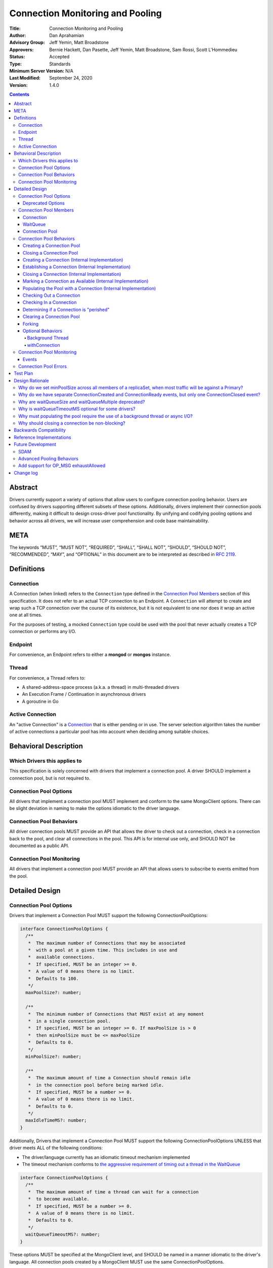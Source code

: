 =================================
Connection Monitoring and Pooling
=================================

:Title: Connection Monitoring and Pooling
:Author: Dan Aprahamian
:Advisory Group: Jeff Yemin, Matt Broadstone
:Approvers: Bernie Hackett, Dan Pasette, Jeff Yemin, Matt Broadstone, Sam Rossi, Scott L'Hommedieu
:Status: Accepted
:Type: Standards
:Minimum Server Version: N/A
:Last Modified: September 24, 2020
:Version: 1.4.0

.. contents::

Abstract
========

Drivers currently support a variety of options that allow users to configure connection pooling behavior. Users are confused by drivers supporting different subsets of these options. Additionally, drivers implement their connection pools differently, making it difficult to design cross-driver pool functionality. By unifying and codifying pooling options and behavior across all drivers, we will increase user comprehension and code base maintainability.

META 
====

The keywords “MUST”, “MUST NOT”, “REQUIRED”, “SHALL”, “SHALL NOT”, “SHOULD”, “SHOULD NOT”, “RECOMMENDED”, “MAY”, and “OPTIONAL” in this document are to be interpreted as described in `RFC 2119 <https://www.ietf.org/rfc/rfc2119.txt>`_.

Definitions
===========

Connection
~~~~~~~~~~~~~~

A Connection (when linked) refers to the ``Connection`` type defined in the
`Connection Pool Members`_ section of this specification. It does not refer to an actual TCP
connection to an Endpoint. A ``Connection`` will attempt to create and wrap such
a TCP connection over the course of its existence, but it is not equivalent to
one nor does it wrap an active one at all times.

For the purposes of testing, a mocked ``Connection`` type could be used with the
pool that never actually creates a TCP connection or performs any I/O.

Endpoint
~~~~~~~~

For convenience, an Endpoint refers to either a **mongod** or **mongos** instance.

Thread
~~~~~~

For convenience, a Thread refers to:

-  A shared-address-space process (a.k.a. a thread) in multi-threaded drivers
-  An Execution Frame / Continuation in asynchronous drivers
-  A goroutine in Go

Active Connection
~~~~~~~~~~~~~~~~~

An "active Connection" is a `Connection`_ that is either pending or in use. The
server selection algorithm takes the number of active connections a particular
pool has into account when deciding among suitable choices.

Behavioral Description
======================

Which Drivers this applies to
~~~~~~~~~~~~~~~~~~~~~~~~~~~~~

This specification is solely concerned with drivers that implement a connection pool. A driver SHOULD implement a connection pool, but is not required to.

Connection Pool Options
~~~~~~~~~~~~~~~~~~~~~~~

All drivers that implement a connection pool MUST implement and conform to the same MongoClient options. There can be slight deviation in naming to make the options idiomatic to the driver language.

Connection Pool Behaviors
~~~~~~~~~~~~~~~~~~~~~~~~~

All driver connection pools MUST provide an API that allows the driver to check out a connection, check in a connection back to the pool, and clear all connections in the pool. This API is for internal use only, and SHOULD NOT be documented as a public API.

Connection Pool Monitoring
~~~~~~~~~~~~~~~~~~~~~~~~~~

All drivers that implement a connection pool MUST provide an API that allows users to subscribe to events emitted from the pool.

Detailed Design
===============

.. _connection-pool-options-1:

Connection Pool Options
~~~~~~~~~~~~~~~~~~~~~~~

Drivers that implement a Connection Pool MUST support the following ConnectionPoolOptions:

.. code:: typescript

    interface ConnectionPoolOptions {
      /**
       *  The maximum number of Connections that may be associated
       *  with a pool at a given time. This includes in use and
       *  available connections.
       *  If specified, MUST be an integer >= 0.
       *  A value of 0 means there is no limit.
       *  Defaults to 100.
       */
      maxPoolSize?: number;

      /**
       *  The minimum number of Connections that MUST exist at any moment
       *  in a single connection pool.
       *  If specified, MUST be an integer >= 0. If maxPoolSize is > 0
       *  then minPoolSize must be <= maxPoolSize
       *  Defaults to 0.
       */
      minPoolSize?: number;

      /**
       *  The maximum amount of time a Connection should remain idle
       *  in the connection pool before being marked idle.
       *  If specified, MUST be a number >= 0.
       *  A value of 0 means there is no limit.
       *  Defaults to 0.
       */
      maxIdleTimeMS?: number;
    }

Additionally, Drivers that implement a Connection Pool MUST support the following ConnectionPoolOptions UNLESS that driver meets ALL of the following conditions:

-  The driver/language currently has an idiomatic timeout mechanism implemented
-  The timeout mechanism conforms to `the aggressive requirement of timing out a thread in the WaitQueue <#w1dcrm950sbn>`__

.. code:: typescript

    interface ConnectionPoolOptions {
      /**
       *  The maximum amount of time a thread can wait for a connection
       *  to become available.
       *  If specified, MUST be a number >= 0.
       *  A value of 0 means there is no limit.
       *  Defaults to 0.
       */
      waitQueueTimeoutMS?: number;
    }

These options MUST be specified at the MongoClient level, and SHOULD be named in a manner idiomatic to the driver's language. All connection pools created by a MongoClient MUST use the same ConnectionPoolOptions.

When parsing a mongodb connection string, a user MUST be able to specify these options using the default names specified above.

Deprecated Options
------------------

The following ConnectionPoolOptions are considered deprecated. They MUST NOT be implemented if they do not already exist in a driver, and they SHOULD be deprecated and removed from drivers that implement them as early as possible:

.. code:: typescript

    interface ConnectionPoolOptions {
      /**
       *  The maximum number of threads that can simultaneously wait
       *  for a Connection to become available.
       */
      waitQueueSize?: number;

      /**
       *  An alternative way of setting waitQueueSize, it specifies
       *  the maximum number of threads that can wait per connection.
       *  waitQueueSize === waitQueueMultiple \* maxPoolSize
       */
      waitQueueMultiple?: number
    }

Connection Pool Members
~~~~~~~~~~~~~~~~~~~~~~~

Connection
----------

A driver-defined wrapper around a single TCP connection to an Endpoint. A `Connection`_ has the following properties:

-  **Single Endpoint:** A `Connection`_ MUST be associated with a single Endpoint. A `Connection`_ MUST NOT be associated with multiple Endpoints.
-  **Single Lifetime:** A `Connection`_ MUST NOT be used after it is closed.
-  **Single Owner:** A `Connection`_ MUST belong to exactly one Pool, and MUST NOT be shared across multiple pools
-  **Single Track:** A `Connection`_ MUST limit itself to one request / response at a time. A `Connection`_ MUST NOT multiplex/pipeline requests to an Endpoint.
-  **Monotonically Increasing ID:** A `Connection`_ MUST have an ID number associated with it. `Connection`_ IDs within a Pool MUST be assigned in order of creation, starting at 1 and increasing by 1 for each new Connection.
-  **Valid Connection:** A connection MUST NOT be checked out of the pool until it has successfully and fully completed a MongoDB Handshake and Authentication as specified in the `Handshake <https://github.com/mongodb/specifications/blob/master/source/mongodb-handshake/handshake.rst>`__, `OP_COMPRESSED <https://github.com/mongodb/specifications/blob/master/source/compression/OP_COMPRESSED.rst>`__, and `Authentication <https://github.com/mongodb/specifications/blob/master/source/auth/auth.rst>`__ specifications.
-  **Perishable**: it is possible for a `Connection`_ to become **Perished**. See `Determining if a Connection is "perished"`_ for what this entails. 

.. code:: typescript

    interface Connection {
      /**
       *  An id number associated with the Connection
       */
      id: number;

      /**
       *  The address of the pool that owns this Connection
       */
      address: string;

      /**
       *  An integer representing the “generation” of the pool
       *  when this Connection was created
       */
      generation: number;

      /**
       * The current state of the Connection.
       *
       * Possible values are the following:
       *   - "pending":       The Connection has been created but has not yet been established. Contributes to
       *                      totalConnectionCount and pendingConnectionCount.
       *
       *   - "available":     The Connection has been established and is waiting in the pool to be checked
       *                      out. Contributes to both totalConnectionCount and availableConnectionCount.
       *
       *   - "in use":        The Connection has been established, checked out from the pool, and has yet
       *                      to be checked back in. Contributes to totalConnectionCount.
       *
       *   - "closed":        The Connection has had its socket closed and cannot be used for any future
       *                      operations. Does not contribute to any connection counts.
       *
       * Note: this field is mainly used for the purposes of describing state
       * in this specification. It is not required that drivers
       * actually include this field in their implementations of Connection.
       */
      state: "pending" | "available" | "in use" | "closed";
    }

WaitQueue
---------

A concept that represents pending requests for `Connections <#connection>`_. When a thread requests a `Connection <#connection>`_ from a Pool, the thread enters the Pool's WaitQueue. A thread stays in the WaitQueue until it either receives a `Connection <#connection>`_ or times out. A WaitQueue has the following traits:

-  **Thread-Safe**: When multiple threads attempt to enter or exit a WaitQueue, they do so in a thread-safe manner.
-  **Ordered/Fair**: When `Connections <#connection>`_ are made available, they are issued out to threads in the order that the threads entered the WaitQueue.
-  **Timeout aggressively:** If **waitQueueTimeoutMS** is set, members of a WaitQueue MUST timeout if they are enqueued for longer than waitQueueTimeoutMS. Members of a WaitQueue MUST timeout aggressively, and MUST leave the WaitQueue immediately upon timeout.

The implementation details of a WaitQueue are left to the driver.
Example implementations include:

-  A fair Semaphore
-  A Queue of callbacks

Connection Pool
---------------

A driver-defined entity that encapsulates all non-monitoring
`Connections <#connection>`_ associated with a single Endpoint. The pool
has the following properties:

-  **Thread Safe:** All Pool behaviors MUST be thread safe.
-  **Not Fork-Safe:** A Pool is explicitly not fork-safe. If a Pool detects that is it being used by a forked process, it MUST immediately clear itself and update its pid
-  **Single Owner:** A Pool MUST be associated with exactly one Endpoint, and MUST NOT be shared between Endpoints.
-  **Emit Events:** A Pool MUST emit pool events when dictated by this spec (see `Connection Pool Monitoring <#connection-pool-monitoring>`__). Users MUST be able to subscribe to emitted events in a manner idiomatic to their language and driver.
-  **Closeable:** A Pool MUST be able to be manually closed. When a Pool is closed, the following behaviors change:

   -  Checking in a `Connection <#connection>`_ to the Pool automatically closes the `Connection <#connection>`_
   -  Attempting to check out a `Connection <#connection>`_ from the Pool results in an Error

-  **Capped:** a pool is capped if **maxPoolSize** is set to a non-zero value. If a pool is capped, then its total number of `Connections <#connection>`_ (including available and in use) MUST NOT exceed **maxPoolSize**
-  **Rate-limited:** A Pool MUST limit the number of connections being created at a given time to be 2 (maxConnecting). 
-  **Live:** A Pool MUST periodically ensure its available `Connections <#connection>`_ are “live”, removing any perished ones it encounters.


.. code:: typescript

    interface ConnectionPool {
      /**
       *  The Queue of threads waiting for a Connection to be available
       */
      waitQueue: WaitQueue;
    
      /**
       *  A generation number representing the SDAM generation of the pool
       */
      generation: number;
    
      /**
       *  An integer expressing how many total Connections
       *  ("pending" + "available" + "in use") the pool currently has
       */
      totalConnectionCount: number;
    
      /**
       *  An integer expressing how many Connections are currently
       *  available in the pool.
       */
      availableConnectionCount: number;

      /**
       *  An integer expressing how many Connections are currently
       *  being established.
       */
      pendingConnectionCount: number;

      /**
       * An integer expressing how many Connections are in-use or
       * are being established. This is used in server selection.
       */
      activeConnectionCount(): number {
          return (totalConnectionCount - availableConnectionCount) + pendingConnectionCount;
      }

      /**
       *  Returns a Connection for use
       */
      checkOut(): Connection;

      /**
       *  Check in a Connection back to the Connection pool
       */
      checkIn(connection: Connection): void;

      /**
       *  Mark all current Connections as stale.
       */
      clear(): void;

      /**
       *  Closes the pool, preventing the pool from creating and returning new Connections
       */
      close(): void;
    }

.. _connection-pool-behaviors-1:

Connection Pool Behaviors
~~~~~~~~~~~~~~~~~~~~~~~~~

Creating a Connection Pool
--------------------------

This specification does not define how a pool is to be created, leaving it
up to the driver. Creation of a connection pool is generally an implementation
detail of the driver, i.e., is not a part of the public API of the driver.
The SDAM specification defines `when
<https://github.com/mongodb/specifications/blob/master/source/server-discovery-and-monitoring/server-discovery-and-monitoring.rst#connection-pool-creation>`_
the driver should create connection pools.

Once a pool is created, if minPoolSize is set, the pool MUST immediately begin
being `populated
<#populating-the-pool-with-a-connection-internal-implementation>`_ with enough
`Connections <#connection>`_ such that totalConnections >= minPoolSize. This
MUST be done in a non-blocking manner, such as via the use of a background
thread or asynchronous I/O. See `Populating the Pool with a Connection
<#populating-the-pool-with-a-connection-internal-implementation>`_ for more
details on the steps involved.

.. code::

    set generation to 0
    emit PoolCreatedEvent
    if minPoolSize is set:
      # this MAY be performed on a background thread
      # if it is not performed on a background thread, this MUST
      # utilize non-blocking I/O.
      while totalConnectionCount < minPoolSize:
        populate pool with a connection

Closing a Connection Pool
-------------------------

When a pool is closed, it MUST first close all available `Connections <#connection>`_ in that pool. This results in the following behavior changes:

-  In use `Connections <#connection>`_ MUST be closed when they are checked in to the closed pool.
-  Attempting to check out a `Connection <#connection>`_ MUST result in an error.

.. code::

    mark pool as CLOSED
    for connection in availableConnections:
      close connection
    emit PoolClosedEvent

Creating a Connection (Internal Implementation)
-----------------------------------------------

When creating a `Connection <#connection>`_, the initial `Connection <#connection>`_ is in a
“pending” state. This only creates a “virtual” `Connection <#connection>`_, and
performs no I/O. 

.. code::

    connection = new Connection()
    increment totalConnectionCount
    increment pendingConnectionCount
    set connection state to "pending"
    emit ConnectionCreatedEvent
    return connection

Establishing a Connection (Internal Implementation)
---------------------------------------------------

Before a `Connection <#connection>`_ can be marked as either "available" or "in use", it
must be established. This process involves performing the initial
handshake, handling OP_COMPRESSED, and performing authentication.

.. code::

    try:
      connect connection via TCP / TLS
      perform connection handshake
      handle OP_COMPRESSED
      perform connection authentication
      emit ConnectionReadyEvent
      return connection
    except error:
      close connection
      throw error # Propagate error in manner idiomatic to language.


Closing a Connection (Internal Implementation)
----------------------------------------------

When a `Connection <#connection>`_ is closed, it MUST first be marked as "closed",
removing it from being counted as "available" or "in use". Once that is
complete, the `Connection <#connection>`_ can perform whatever teardown is
necessary to close its underlying socket. The Driver SHOULD perform this
teardown in a non-blocking manner, such as via the use of a background
thread or async I/O.

.. code::

    original state = connection state
    set connection state to "closed"

    if original state is "available":
      decrement availableConnectionCount
    else if original state is "pending":
      decrement pendingConnectionCount

    decrement totalConnectionCount
    emit ConnectionClosedEvent

    # The following can happen at a later time (i.e. in background
    # thread) or via non-blocking I/O.
    connection.socket.close()

Marking a Connection as Available (Internal Implementation)
-----------------------------------------------------------

A `Connection <#connection>`_ is "available" if it is able to be checked out. A
`Connection <#connection>`_ MUST NOT be marked as "available" until it has been
established. The pool MUST keep track of the number of currently
available `Connections <#connection>`_.

.. code::

   increment availableConnectionCount
   set connection state to "available"
   add connection to availableConnections


Populating the Pool with a Connection (Internal Implementation)
---------------------------------------------------------------

"Populating" the pool involves preemptively creating and establishing a
`Connection <#connection>`_ which is marked as "available" for use in future
operations. This process is used to help ensure the number of established
connections managed by the pool is at least minPoolSize.

Populating the pool MUST NOT block any application threads. For example, it
could be performed on a background thread or via the use of non-blocking/async
I/O.

.. code::

   wait until pendingConnectionCount < maxConnecting
   create connection
   establish connection
   mark connection as available


Checking Out a Connection
-------------------------

A Pool MUST have a method of allowing the driver to check out a `Connection`_.
Checking out a `Connection`_ involves entering the WaitQueue, waiting to be
granted access to the list of available connections, and finding or creating a
`Connection`_ to be returned. If the thread times out in the WaitQueue, an error
is thrown.

Once reaching the front of the WaitQueue, a thread begins iterating over the
list of available `Connections <#connection>`_, searching for a non-perished one
to be returned. If a perished `Connection`_ is encountered, such a `Connection`_
MUST be closed (as described in `Closing a Connection
<#closing-a-connection-internal-implementation>`_) and the iteration of
available `Connections <#connection>`_ MUST continue until either a non-perished
available `Connection`_ is found or the list of available `Connections
<#connection>`_ is exhausted.

If the list is exhausted, the total number of `Connections <#connection>`_ is
less than maxPoolSize, and pendingConnectionCount < maxConnecting, the pool MUST
create a `Connection`_, establish it, mark it as "in use" and return it. If
totalConnectionCount == maxPoolSize or pendingConnectionCount == maxConnecting,
then the thread MUST wait until either both of those conditions are met or until
a `Connection`_ becomes available, re-entering the checkOut loop once it
finishes waiting. This waiting MUST NOT block other threads from checking in a
`Connection`_ to the pool. Threads that are waiting MUST be notified in order
that they entered the WaitQueue. For drivers that implement the WaitQueue via a
fair semaphore, a condition variable may also be required to implement
this. Waiting on the condition variable SHOULD be limited by the
WaitQueueTimeout, if the driver supports one.

If the pool is closed, any attempt to check out a `Connection <#connection>`_ MUST throw an Error, and any items in the waitQueue MUST be removed from the waitQueue and throw an Error.

If minPoolSize is set, the `Connection <#connection>`_ Pool MUST always have at
least minPoolSize total `Connections <#connection>`_. If the pool does not
implement a background thread, the checkOut method is responsible for
`populating the pool
<#populating-the-pool-with-a-connection-internal-implementation>`_ with enough
`Connections <#connection>`_ such that this requirement is met.

A `Connection <#connection>`_ MUST NOT be checked out until it is established. In
addition, the Pool MUST NOT block other threads from checking out
`Connections <#connection>`_ while establishing a `Connection <#connection>`_.

Before a given `Connection <#connection>`_ is returned from checkOut, it must be marked as
"in use", and the pool's availableConnectionCount MUST be decremented.

.. code::

    connection = Null
    emit ConnectionCheckOutStartedEvent
    try:
      enter WaitQueue
      wait until at top of wait queue
      # Note that in a lock-based implementation of the wait queue would
      # only allow one thread in the following block at a time
      while connection is Null:
        if a connection is available:
          while connection is Null and a connection is available:
            connection = next available connection
            if connection is perished:
              close connection
              connection = Null
        else if totalConnectionCount < maxPoolSize:
          if pendingConnectionCount < maxConnecting:
            connection = create connection
          else:
            # this waiting MUST NOT prevent other threads from checking Connections
            # back in to the pool.
            wait until pendingConnectionCount < maxConnecting or a connection is available
            continue
          
    except pool is closed:
      emit ConnectionCheckOutFailedEvent(reason="poolClosed")
      throw PoolClosedError
    except timeout:
      emit ConnectionCheckOutFailedEvent(reason="timeout")
      throw WaitQueueTimeoutError
    finally:
      # This must be done in all drivers
      leave wait queue

    # If there is no background thread, the pool MUST ensure that
    # there are at least minPoolSize total connections.
    # This MUST be done in a non-blocking manner
    while totalConnectionCount < minPoolSize:
      populate the pool with a connection

    # If the Connection has not been established yet (TCP, TLS,
    # handshake, compression, and auth), it must be established
    # before it is returned.
    # This MUST NOT block other threads from acquiring connections.
    if connection state is "pending":
      try:
        establish connection
      except connection establishment error:
        emit ConnectionCheckOutFailedEvent(reason="error")
        decrement totalConnectionCount
        throw
      finally:
        decrement pendingConnectionCount
    else:
        decrement availableConnectionCount
    set connection state to "in use"
    emit ConnectionCheckedOutEvent
    return connection

Checking In a Connection
------------------------

A Pool MUST have a method of allowing the driver to check in a
`Connection <#connection>`_. The driver MUST NOT be allowed to check in a
`Connection <#connection>`_ to a Pool that did not create that `Connection <#connection>`_, and
MUST throw an Error if this is attempted.

When the `Connection <#connection>`_ is checked in, it MUST be `closed
<#closing-a-connection-internal-implementation>`_ if any of the following are
true:

-  The `Connection <#connection>`_ is perished.
-  The pool has been closed.

Otherwise, the `Connection <#connection>`_ is marked as available.

.. code::

    emit ConnectionCheckedInEvent
    if connection is perished OR pool is closed:
      close connection
    else:
      mark connection as available

Determining if a Connection is "perished"
-----------------------------------------

Before checking a `Connection`_ in or out, the pool MUST
ensure the `Connection`_ is not "perished". A `Connection`_ is
considered "perished" if it is at least one of the following:

-  **Stale:** The `Connection`_ 's generation does not match the generation of the parent pool
-  **Idle:** The `Connection`_ is currently "available" and has been for longer than **maxIdleTimeMS**.
-  **Errored:** The `Connection`_ has experienced an error that indicates it is no longer recommended for use. Examples of how a `Connection`_ might enter such a state include, but are not limited to:

   -  Network Error
   -  Network Timeout
   -  Endpoint closing the connection
   -  Driver-Side Timeout
   -  Wire-Protocol Error

-  **Dead:** The `Connection`_ is currently "available" but has become unusable (e.g. due to the endpoint closing the other end of the underlying TCP socket or a network disruption). To determine if a `Connection`_ is in such a state, the pool MUST check if it is “live” by using poll(), select(), or similar functionality available in the language’s networking library. This check MUST NOT block. This can be achieved by passing a timeout of 0 to poll(), for example.

Clearing a Connection Pool
--------------------------

A Pool MUST have a method of clearing all `Connections <#connection>`_ when instructed. Rather than iterating through every `Connection <#connection>`_, this method should simply increment the generation of the Pool, implicitly marking all current `Connections <#connection>`_ as stale. The checkOut and checkIn algorithms will handle clearing out stale `Connections <#connection>`_. If a user is subscribed to Connection Monitoring events, a PoolClearedEvent MUST be emitted after incrementing the generation.

Forking
-------

A `Connection <#connection>`_ is explicitly not fork-safe. The proper behavior in the case of a fork is to ResetAfterFork by:

-  clear all Connection Pools in the child process
-  closing all `Connections <#connection>`_ in the child-process.

Drivers that support forking MUST document that `Connections <#connection>`_ to an Endpoint are not fork-safe, and document the proper way to ResetAfterFork in the driver.

Drivers MAY aggressively ResetAfterFork if the driver detects it has been forked.

Optional Behaviors
------------------

The following features of a Connection Pool SHOULD be implemented if they make sense in the driver and driver's language.

Background Thread
^^^^^^^^^^^^^^^^^

A Pool SHOULD have a background Thread that is responsible for
monitoring the state of all available `Connections <#connection>`_. This background
thread SHOULD

-  Populate `Connections <#connection>`_ to ensure that the pool always satisfies **minPoolSize**
    - The background thread SHOULD just go back to sleep instead of waiting for
      pendingConnectionCount to become less than maxConnecting when satisfying
      minPoolSize.
-  Remove and close perished available `Connections <#connection>`_.

withConnection
^^^^^^^^^^^^^^

A Pool SHOULD implement a scoped resource management mechanism idiomatic to their language to prevent `Connections <#connection>`_ from not being checked in. Examples include `Python's "with" statement <https://docs.python.org/3/whatsnew/2.6.html#pep-343-the-with-statement>`__ and `C#'s "using" statement <https://docs.microsoft.com/en-us/dotnet/csharp/language-reference/keywords/using-statement>`__. If implemented, drivers SHOULD use this method as the default method of checking out and checking in `Connections <#connection>`_.

.. _connection-pool-monitoring-1:

Connection Pool Monitoring
~~~~~~~~~~~~~~~~~~~~~~~~~~

All drivers that implement a connection pool MUST provide an API that allows users to subscribe to events emitted from the pool. If a user subscribes to Connection Monitoring events, these events MUST be emitted when specified in “Connection Pool Behaviors”. Events SHOULD be created and subscribed to in a manner idiomatic to their language and driver.

Events
------


.. code:: typescript

    /**
     *  Emitted when a Connection Pool is created
     */
    interface PoolCreatedEvent {
      /**
       *  The ServerAddress of the Endpoint the pool is attempting to connect to.
       */
      address: string;

      /**
       *  Any non-default pool options that were set on this Connection Pool.
       */
      options: {...}
    }

    /**
     *  Emitted when a Connection Pool is cleared
     */
    interface PoolClearedEvent {
      /**
       *  The ServerAddress of the Endpoint the pool is attempting to connect to.
       */
      address: string;
    }

    /**
     *  Emitted when a Connection Pool is closed
     */
    interface PoolClosedEvent {
      /**
       *  The ServerAddress of the Endpoint the pool is attempting to connect to.
       */
      address: string;
    }

    /**
     *  Emitted when a Connection Pool creates a Connection object.
     *  NOTE: This does not mean that the Connection is ready for use.
     */
    interface ConnectionCreatedEvent { 
      /**
       *  The ServerAddress of the Endpoint the pool is attempting to connect to.
       */
      address: string;
    
      /**
       *  The ID of the Connection
       */
      connectionId: number;
    }

    /**
     *  Emitted when a Connection has finished its setup, and is now ready to use
     */
    interface ConnectionReadyEvent {
      /**
       *  The ServerAddress of the Endpoint the pool is attempting to connect to.
       */
      address: string;
    
      /**
       *  The ID of the Connection
       */
      connectionId: number;
    }

    /**
     *  Emitted when a Connection Pool closes a Connection
     */
    interface ConnectionClosedEvent {
      /**
       *  The ServerAddress of the Endpoint the pool is attempting to connect to.
       */
      address: string;
    
      /**
       *  The ID of the Connection
       */
      connectionId: number;
    
      /**
       * A reason explaining why this Connection was closed.
       * Can be implemented as a string or enum.
       * Current valid values are:
       *   - "stale":           The pool was cleared, making the Connection no longer valid
       *   - "idle":            The Connection became stale by being available for too long
       *   - "error":           The Connection experienced an error, making it no longer valid
       *   - "poolClosed":      The pool was closed, making the Connection no longer valid
       */
      reason: string|Enum;
    }

    /**
     *  Emitted when the driver starts attempting to check out a Connection
     */
    interface ConnectionCheckOutStartedEvent {
      /**
       * The ServerAddress of the Endpoint the pool is attempting
       * to connect to.
       */
      address: string;
    }

    /**
     *  Emitted when the driver's attempt to check out a Connection fails
     */
    interface ConnectionCheckOutFailedEvent {
      /**
       *  The ServerAddress of the Endpoint the pool is attempting to connect to.
       */
      address: string;
    
      /**
       *  A reason explaining why Connection check out failed.
       *  Can be implemented as a string or enum.
       *  Current valid values are:
       *   - "poolClosed":      The pool was previously closed, and cannot provide new Connections
       *   - "timeout":         The Connection check out attempt exceeded the specified timeout
       *   - "connectionError": The Connection check out attempt experienced an error while setting up a new Connection
       */
      reason: string|Enum;
    }

    /**
     *  Emitted when the driver successfully checks out a Connection
     */
    interface ConnectionCheckedOutEvent {
      /**
       *  The ServerAddress of the Endpoint the pool is attempting to connect to.
       */
      address: string;

      /**
       *  The ID of the Connection
       */
      connectionId: number;
    }

    /**
     *  Emitted when the driver checks in a Connection back to the Connection Pool
     */
    interface ConnectionCheckedInEvent {
      /**
       * The ServerAddress of the Endpoint the pool is attempting to connect to.
       */
      address: string;
    
      /**
       *  The ID of the Connection
       */
      connectionId: number;
    }

Connection Pool Errors
~~~~~~~~~~~~~~~~~~~~~~

A connection pool throws errors in specific circumstances. These Errors
MUST be emitted by the pool. Errors SHOULD be created and dispatched in
a manner idiomatic to the Driver and Language.

.. code:: typescript

    /**
     *  Thrown when the driver attempts to check out a
     *  Connection from a closed Connection Pool
     */
    interface PoolClosedError {
      message: 'Attempted to check out a Connection from closed connection pool';
      address: <pool address>;
    }

    /**
     *  Thrown when a driver times out when attempting to check out
     *  a Connection from a Pool
     */
    interface WaitQueueTimeoutError {
      message: 'Timed out while checking out a Connection from connection pool';
      address: <pool address>;
    }

Test Plan
=========

See `tests/README.rst <tests/README.rst>`_

Design Rationale
================

Why do we set minPoolSize across all members of a replicaSet, when most traffic will be against a Primary?
~~~~~~~~~~~~~~~~~~~~~~~~~~~~~~~~~~~~~~~~~~~~~~~~~~~~~~~~~~~~~~~~~~~~~~~~~~~~~~~~~~~~~~~~~~~~~~~~~~~~~~~~~~

Currently, we are attempting to codify our current pooling behavior with minimal changes, and minPoolSize is currently uniform across all members of a replicaSet. This has the benefit of offsetting connection swarming during a Primary Step-Down, which will be further addressed in our `Advanced Pooling Behaviors <#advanced-pooling-behaviors>`__.

Why do we have separate ConnectionCreated and ConnectionReady events, but only one ConnectionClosed event?
~~~~~~~~~~~~~~~~~~~~~~~~~~~~~~~~~~~~~~~~~~~~~~~~~~~~~~~~~~~~~~~~~~~~~~~~~~~~~~~~~~~~~~~~~~~~~~~~~~~~~~~~~~

ConnectionCreated and ConnectionReady each involve different state changes in the pool.

-  ConnectionCreated adds a new “pending” `Connection <#connection>`_, meaning
   the totalConnectionCount and pendingConnectionCount increase by one
-  ConnectionReady establishes that the `Connection <#connection>`_ is ready for use, meaning the availableConnectionCount increases by one

ConnectionClosed indicates that the `Connection <#connection>`_ is no longer a member of the pool, decrementing totalConnectionCount and potentially availableConnectionCount. After this point, the `Connection <#connection>`_ is no longer a part of the pool. Further hypothetical events would not indicate a change to the state of the pool, so they are not specified here.

Why are waitQueueSize and waitQueueMultiple deprecated?
~~~~~~~~~~~~~~~~~~~~~~~~~~~~~~~~~~~~~~~~~~~~~~~~~~~~~~~

These options were originally only implemented in three drivers (Java, C#, and Python), and provided little value. While these fields would allow for faster diagnosis of issues in the connection pool, they would not actually prevent an error from occurring. 

Additionally, these options have the effect of prioritizing older requests over newer requests, which is not necessarily the behavior that users want. They can also result in cases where queue access oscillates back and forth between full and not full. If a driver has a full waitQueue, then all requests for `Connections <#connection>`_ will be rejected. If the client is continually spammed with requests, you could wind up with a scenario where as soon as the waitQueue is no longer full, it is immediately filled. It is not a favorable situation to be in, partially b/c it violates the fairness guarantee that the waitQueue normally provides. 

Because of these issues, it does not make sense to `go against driver mantras and provide an additional knob <../../README.rst#>`__. We may eventually pursue an alternative configurations to address wait queue size in `Advanced Pooling Behaviors <#advanced-pooling-behaviors>`__.

Users that wish to have this functionality can achieve similar results by utilizing other methods to limit concurrency. Examples include implementing either a thread pool or an operation queue with a capped size in the user application. Drivers that need to deprecate ``waitQueueSize`` and/or ``waitQueueMultiple`` SHOULD refer users to these examples.

Why is waitQueueTimeoutMS optional for some drivers?
~~~~~~~~~~~~~~~~~~~~~~~~~~~~~~~~~~~~~~~~~~~~~~~~~~~~

We are anticipating eventually introducing a single client-side timeout mechanism, making us hesitant to introduce another granular timeout control. Therefore, if a driver/language already has an idiomatic way to implement their timeouts, they should leverage that mechanism over implementing waitQueueTimeoutMS.

Why must populating the pool require the use of a background thread or async I/O?
~~~~~~~~~~~~~~~~~~~~~~~~~~~~~~~~~~~~~~~~~~~~~~~~~~~~~~~~~~~~~~~~~~~~~~~~~~~~~~~~~

Without the use of a background thread, the pool is `populated
<#populating-the-pool-with-a-connection-internal-implementation>`_ with enough
connections to satisfy minPoolSize during checkOut. `Connections <#connection>`_
are established as part of populating the pool though, so if `Connection
<#connection>`_ establishment were done in a blocking fashion, the first
operations after a clearing of the pool would experience unacceptably high
latency, especially for larger values of minPoolSize. Thus, populating the pool
must occur on a background thread (which is acceptable to block) or via the
usage of non-blocking (async) I/O.

Why should closing a connection be non-blocking?
~~~~~~~~~~~~~~~~~~~~~~~~~~~~~~~~~~~~~~~~~~~~~~~~

Because idle and perished `Connections <#connection>`_ are cleaned up as part of
checkOut, performing blocking I/O while closing such `Connections <#connection>`_
would block application threads, introducing unnecessary latency. Once
a `Connection <#connection>`_ is marked as "closed", it will not be checked out
again, so ensuring the socket is torn down does not need to happen
immediately and can happen at a later time, either via async I/O or a
background thread. 

Backwards Compatibility
=======================

As mentioned in `Deprecated Options <#deprecated-options>`__, some drivers currently implement the options ``waitQueueSize`` and/or ``waitQueueMultiple``. These options will need to be deprecated and phased out of the drivers that have implemented them.


Reference Implementations
=========================

- JAVA (JAVA-3079)
- RUBY (RUBY-1560)

Future Development
==================

SDAM
~~~~

This specification does not dictate how SDAM Monitoring connections are managed. SDAM specifies that “A monitor SHOULD NOT use the client's regular Connection pool”. Some possible solutions for this include:

-  Having each Endpoint representation in the driver create and manage a separate dedicated `Connection <#connection>`_ for monitoring purposes
-  Having each Endpoint representation in the driver maintain a separate pool of maxPoolSize 1 for monitoring purposes.
-  Having each Pool maintain a dedicated `Connection <#connection>`_ for monitoring purposes, with an API to expose that Connection.

Advanced Pooling Behaviors
~~~~~~~~~~~~~~~~~~~~~~~~~~

This spec does not address all advanced pooling behaviors like predictive pooling or aggressive `Connection <#connection>`_ creation. Future work may address this.

Add support for OP_MSG exhaustAllowed
~~~~~~~~~~~~~~~~~~~~~~~~~~~~~~~~~~~~~

Exhaust Cursors may require changes to how we close `Connections <#connection>`_ in the future, specifically to add a way to close and remove from its pool a `Connection <#connection>`_ which has unread exhaust messages.


Change log
==========
:2020-10-10: Require liveness checking of pooled Connections

:2020-09-24: Introduce maxConnecting requirement

:2020-09-03: Clarify Connection states and definition. Require the use of a
             background thread and/or async I/O. Add tests to ensure
             ConnectionReadyEvents are fired after ConnectionCreatedEvents.

:2019-06-06: Add "connectionError" as a valid reason for
             ConnectionCheckOutFailedEvent
